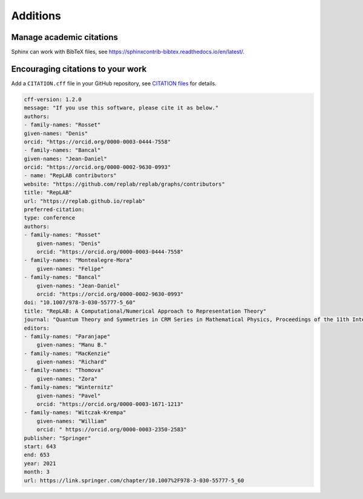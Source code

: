 Additions
=========

Manage academic citations
-------------------------

Sphinx can work with BibTeX files, see `<https://sphinxcontrib-bibtex.readthedocs.io/en/latest/>`_.

.. _citations:

Encouraging citations to your work
----------------------------------

Add a ``CITATION.cff`` file in your GitHub repository, see 
`CITATION files <https://docs.github.com/en/repositories/managing-your-repositorys-settings-and-features/customizing-your-repository/about-citation-files>`_
for details.

.. code-block:: yaml

    cff-version: 1.2.0
    message: "If you use this software, please cite it as below."
    authors:
    - family-names: "Rosset"
    given-names: "Denis"
    orcid: "https://orcid.org/0000-0003-0444-7558"
    - family-names: "Bancal"
    given-names: "Jean-Daniel"
    orcid: "https://orcid.org/0000-0002-9630-0993"
    - name: "RepLAB contributors"
    website: "https://github.com/replab/replab/graphs/contributors"
    title: "RepLAB"
    url: "https://replab.github.io/replab"
    preferred-citation:
    type: conference
    authors:
    - family-names: "Rosset"
        given-names: "Denis"
        orcid: "https://orcid.org/0000-0003-0444-7558"
    - family-names: "Montealegre-Mora"
        given-names: "Felipe"
    - family-names: "Bancal"
        given-names: "Jean-Daniel"
        orcid: "https://orcid.org/0000-0002-9630-0993"
    doi: "10.1007/978-3-030-55777-5_60"
    title: "RepLAB: A Computational/Numerical Approach to Representation Theory"
    journal: "Quantum Theory and Symmetries in CRM Series in Mathematical Physics, Proceedings of the 11th International Symposium, Montreal, Canada"
    editors:
    - family-names: "Paranjape"
        given-names: "Manu B."
    - family-names: "MacKenzie"
        given-names: "Richard"
    - family-names: "Thomova"
        given-names: "Zora"
    - family-names: "Winternitz"
        given-names: "Pavel"
        orcid: "https://orcid.org/0000-0003-1671-1213"
    - family-names: "Witczak-Krempa"
        given-names: "William"
        orcid: " https://orcid.org/0000-0003-2350-2583"
    publisher: "Springer"
    start: 643
    end: 653
    year: 2021
    month: 3
    url: https://link.springer.com/chapter/10.1007%2F978-3-030-55777-5_60
